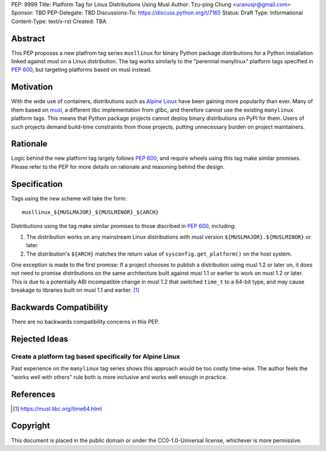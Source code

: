 PEP: 9999
Title: Platform Tag for Linux Distributions Using Musl
Author: Tzu-ping Chung <uranusjr@gmail.com>
Sponsor: TBD
PEP-Delegate: TBD
Discussions-To: https://discuss.python.org/t/7165
Status: Draft
Type: Informational
Content-Type: text/x-rst
Created: TBA


Abstract
========

This PEP proposes a new platfrom tag series ``musllinux`` for
binary Python package distributions for a Python installation linked
against musl on a Linux distribution. The tag works similarly to the
"perennial manylinux" platform tags specified in :pep:`600`, but
targeting platforms based on musl instead.


Motivation
==========

With the wide use of containers, distributions such as `Alpine Linux`_
have been gaining more popularity than ever. Many of them based on
`musl`_, a different libc implementation from glibc, and therefore
cannot use the existing ``manylinux`` platform tags. This means that
Python package projects cannot deploy binary distributions on PyPI
for them. Users of such projects demand build-time constraints from
those projects, putting unnecessary burden on project maintainers.


Rationale
=========

Logic behind the new platform tag largely follows :pep:`600`, and
require wheels using this tag make similar promises. Please refer to
the PEP for more details on rationale and reasoning behind the design.


Specification
=============

Tags using the new scheme will take the form::

    musllinux_${MUSLMAJOR}_${MUSLMINOR}_${ARCH}

Distributions using the tag make similar promises to those discribed
in :pep:`600`, including:

1. The distribution works on any mainstream Linux distributions with
   musl version ``${MUSLMAJOR}.${MUSLMINOR}`` or later.
2. The distribution's ``${ARCH}`` matches the return value of
   ``sysconfig.get_platform()`` on the host system.

One exception is made to the first promise: If a project chooses to
publish a distribution using musl 1.2 or later on, it does not need to
promise distributions on the same architecture built against musl 1.1
or earlier to work on musl 1.2 or later. This is due to a potentially
ABI incompatible change in musl 1.2 that switched ``time_t`` to a
64-bit type, and may cause breakage to libraries built on musl 1.1 and
earlier. [1]_


Backwards Compatibility
=======================

There are no backwards compatibility concerns in this PEP.


Rejected Ideas
==============

Create a platform tag based specifically for Alpine Linux
---------------------------------------------------------

Past experience on the ``manylinux`` tag series shows this approach
would be too costly time-wise. The author feels the "works well with
others" rule both is more inclusive and works well enough in practice.


References
==========

.. _`Alpine Linux`: https://alpinelinux.org/

.. _musl: https://musl.libc.org

.. [1] https://musl.libc.org/time64.html


Copyright
=========

This document is placed in the public domain or under the
CC0-1.0-Universal license, whichever is more permissive.


..
   Local Variables:
   mode: indented-text
   indent-tabs-mode: nil
   sentence-end-double-space: t
   fill-column: 70
   coding: utf-8
   End:
